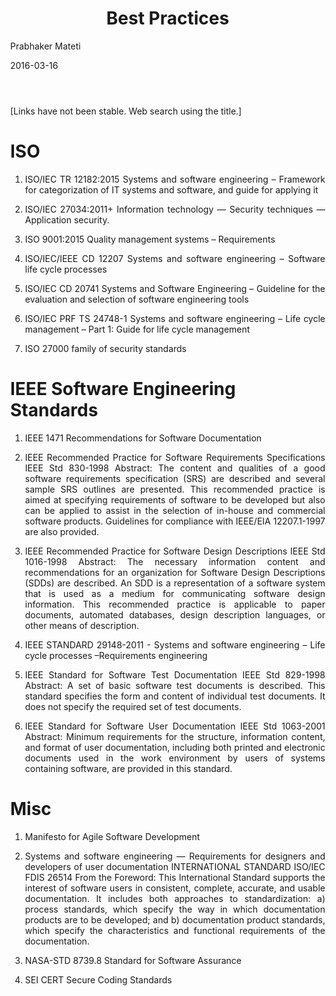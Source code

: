 # -*- mode: org -*-
#+DATE: 2016-03-16
#+TITLE: Best Practices
#+AUTHOR: Prabhaker Mateti
#+DESCRIPTION: Software Engineering
#+HTML_LINK_UP: ../
#+HTML_LINK_HOME: ../../
#+HTML_HEAD: <style> P {text-align: justify} code, pre {color: brown;} @media screen {BODY {margin: 10%} }</style>
#+BIND: org-html-preamble-format (("en" "<a href=\"../../\"> ../../</a>"))
#+BIND: org-html-postamble-format (("en" "<hr size=1>Copyright &copy; 2016 %e &bull; <a href=\"http://www.wright.edu/~pmateti\"> www.wright.edu/~pmateti</a>  %d"))
#+STARTUP:showeverything
#+OPTIONS: toc:nil

[Links have not been stable.  Web search using the title.]



* ISO

1. ISO/IEC TR 12182:2015 Systems and software engineering --
   Framework for categorization of IT systems and software, and guide
   for applying it

1. ISO/IEC 27034:2011+ Information technology — Security techniques —
   Application security.

1. ISO 9001:2015 Quality management systems -- Requirements

1. ISO/IEC/IEEE CD 12207 Systems and software engineering -- Software
   life cycle processes

1. ISO/IEC CD 20741 Systems and Software Engineering -- Guideline for
   the evaluation and selection of software engineering tools

1. ISO/IEC PRF TS 24748-1 Systems and software engineering -- Life
   cycle management -- Part 1: Guide for life cycle management

1. ISO 27000 family of security standards

* IEEE Software Engineering Standards

1. IEEE 1471 Recommendations for Software Documentation

1. IEEE Recommended Practice for Software Requirements Specifications
   IEEE Std 830-1998 Abstract: The content and qualities of a good
   software requirements specification (SRS) are described and several
   sample SRS outlines are presented. This recommended practice is
   aimed at specifying requirements of software to be developed but
   also can be applied to assist in the selection of in-house and
   commercial software products. Guidelines for compliance with
   IEEE/EIA 12207.1-1997 are also provided.

1. IEEE Recommended Practice for Software Design Descriptions IEEE Std
   1016-1998 Abstract: The necessary information content and
   recommendations for an organization for Software Design
   Descriptions (SDDs) are described. An SDD is a representation of a
   software system that is used as a medium for communicating software
   design information. This recommended practice is applicable to
   paper documents, automated databases, design description languages,
   or other means of description.

1. IEEE STANDARD 29148-2011 - Systems and software engineering -- Life
   cycle processes --Requirements engineering

1. IEEE Standard for Software Test Documentation IEEE Std 829-1998
   Abstract: A set of basic software test documents is described. This
   standard specifies the form and content of individual test
   documents. It does not specify the required set of test documents.

1. IEEE Standard for Software User Documentation IEEE Std 1063-2001
   Abstract: Minimum requirements for the structure, information
   content, and format of user documentation, including both printed
   and electronic documents used in the work environment by users of
   systems containing software, are provided in this standard.

* Misc

1. Manifesto for Agile Software Development

1. Systems and software engineering — Requirements for designers and
   developers of user documentation INTERNATIONAL STANDARD ISO/IEC
   FDIS 26514 From the Foreword: This International Standard supports
   the interest of software users in consistent, complete, accurate,
   and usable documentation. It includes both approaches to
   standardization: a) process standards, which specify the way in
   which documentation products are to be developed; and b)
   documentation product standards, which specify the characteristics
   and functional requirements of the documentation.

1. NASA-STD 8739.8 Standard for Software Assurance

1. SEI CERT Secure Coding Standards
